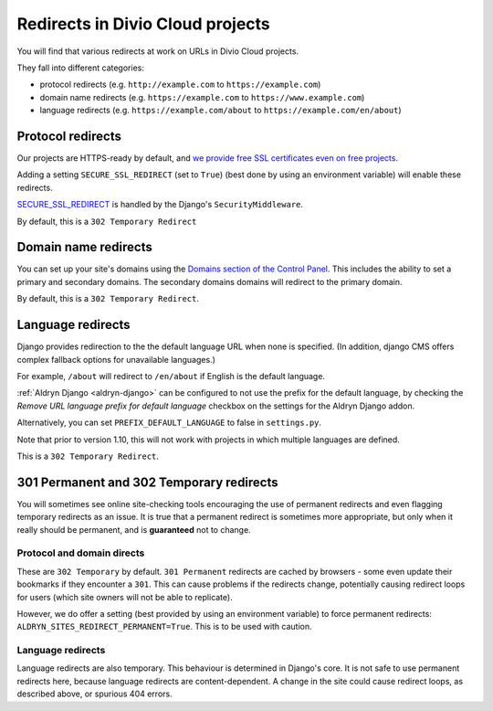 .. _redirects:

Redirects in Divio Cloud projects
=================================

You will find that various redirects at work on URLs in Divio Cloud projects.

They fall into different categories:

* protocol redirects (e.g. ``http://example.com`` to ``https://example.com``)
* domain name redirects (e.g. ``https://example.com`` to ``https://www.example.com``)
* language redirects (e.g. ``https://example.com/about`` to ``https://example.com/en/about``)


Protocol redirects
------------------

Our projects are HTTPS-ready by default, and `we provide free SSL certificates even on free
projects <http://support.divio.com/control-panel/projects/ssl-certificates-and-https-on-divio-cloud-
projects>`_.

Adding a setting ``SECURE_SSL_REDIRECT`` (set to ``True``) (best done by using an environment
variable) will enable these redirects.

`SECURE_SSL_REDIRECT <https://docs.djangoproject.com/en/1.10/ref/settings/#secure-ssl-redirect>`_
is handled by the Django's ``SecurityMiddleware``.

By default, this is a ``302 Temporary Redirect``


Domain name redirects
---------------------

You can set up your site's domains using the `Domains section of the Control Panel
<http://support.divio.com/control-panel/projects/using-your-own-domain-with-divio-cloud>`_. This
includes the ability to set a primary and secondary domains. The secondary domains domains will
redirect to the primary domain.

By default, this is a ``302 Temporary Redirect``.


Language redirects
------------------

Django provides redirection to the the default language URL when none is specified. (In addition,
django CMS offers complex fallback options for unavailable languages.)

For example, ``/about`` will redirect to ``/en/about`` if English is the default language.

:ref:`Aldryn Django <aldryn-django>` can be configured to not use the prefix for the default
language, by checking the *Remove URL language prefix for default language* checkbox on the
settings for the Aldryn Django addon.

Alternatively, you can set ``PREFIX_DEFAULT_LANGUAGE`` to false in ``settings.py``.

Note that prior to version 1.10, this will not work with projects in which multiple languages
are defined.

This is a ``302 Temporary Redirect``.


301 Permanent and 302 Temporary redirects
-----------------------------------------

You will sometimes see online site-checking tools encouraging the use of permanent redirects and
even flagging temporary redirects as an issue. It is true that a permanent redirect is sometimes
more appropriate, but only when it really should be permanent, and is **guaranteed** not to change.


Protocol and domain directs
^^^^^^^^^^^^^^^^^^^^^^^^^^^

These are ``302 Temporary`` by default. ``301 Permanent`` redirects are cached by browsers - some
even update their bookmarks if they encounter a ``301``. This can cause problems if the redirects
change, potentially causing redirect loops for users (which site owners will not be able to
replicate).

However, we do offer a setting (best provided by using an environment variable) to force permanent
redirects: ``ALDRYN_SITES_REDIRECT_PERMANENT=True``. This is to be used with caution.


Language redirects
^^^^^^^^^^^^^^^^^^

Language redirects are also temporary. This behaviour is determined in Django's core. It is not
safe to use permanent redirects here, because language redirects are content-dependent. A change in
the site could cause redirect loops, as described above, or spurious 404 errors.
